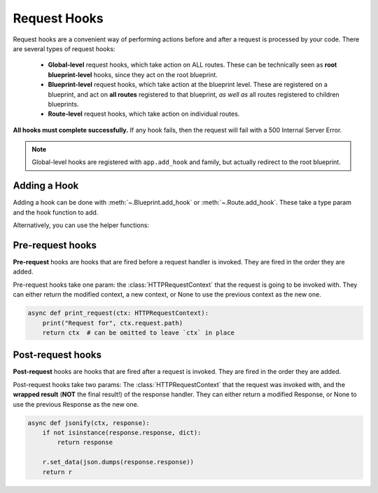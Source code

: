 .. _hooks:

Request Hooks
=============

Request hooks are a convenient way of performing actions before and after a request is processed by
your code. There are several types of request hooks:

 - **Global-level** request hooks, which take action on ALL routes.
   These can be technically seen as **root blueprint-level** hooks, since they act on the root
   blueprint.

 - **Blueprint-level** request hooks, which take action at the blueprint level.
   These are registered on a blueprint, and act on **all routes** registered to that blueprint,
   *as well as* all routes registered to children blueprints.

 - **Route-level** request hooks, which take action on individual routes.

**All hooks must complete successfully.** If any hook fails, then the request will fail with a
500 Internal Server Error.

.. note::

    Global-level hooks are registered with ``app.add_hook`` and family, but actually redirect to
    the root blueprint.

Adding a Hook
-------------

Adding a hook can be done with :meth:`~.Blueprint.add_hook` or :meth:`~.Route.add_hook`. These
take a type param and the hook function to add.

Alternatively, you can use the helper functions:

.. automethod:: kyoukai.blueprint.Blueprint.before_request
    :noindex:
.. automethod:: kyoukai.route.Route.before_request
    :noindex:

.. automethod:: kyoukai.blueprint.Blueprint.after_request
    :noindex:
.. automethod:: kyoukai.route.Route.after_request
    :noindex:

Pre-request hooks
-----------------

**Pre-request** hooks are hooks that are fired before a request handler is invoked. They are fired
in the order they are added.

Pre-request hooks take one param: the :class:`HTTPRequestContext` that the request is going to be
invoked with. They can either return the modified context, a new context, or None to use the
previous context as the new one.

.. code-block:: python

    async def print_request(ctx: HTTPRequestContext):
        print("Request for", ctx.request.path)
        return ctx  # can be omitted to leave `ctx` in place


Post-request hooks
------------------
**Post-request** hooks are hooks that are fired after a request is invoked. They are fired in the
order they are added.

Post-request hooks take two params: The :class:`HTTPRequestContext` that the request was invoked
with, and the **wrapped result** (**NOT** the final result!) of the response handler. They can
either return a modified Response, or None to use the previous Response as the new one.

.. code-block:: python

    async def jsonify(ctx, response):
        if not isinstance(response.response, dict):
            return response

        r.set_data(json.dumps(response.response))
        return r

